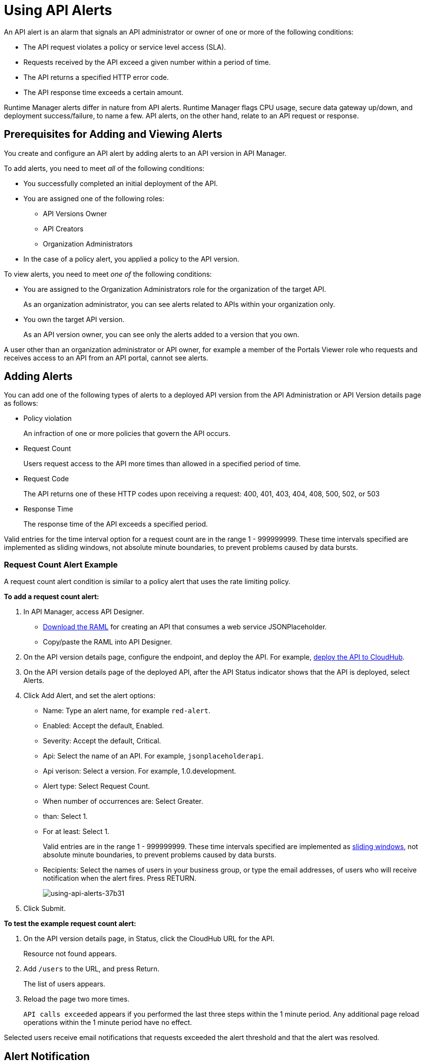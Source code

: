= Using API Alerts
:keywords: alerts,api, api alerts

An API alert is an alarm that signals an API administrator or owner of one or more of the following conditions: 

* The API request violates a policy or service level access (SLA).
* Requests received by the API exceed a given number within a period of time.
* The API returns a specified HTTP error code.
* The API response time exceeds a certain amount.

Runtime Manager alerts differ in nature from API alerts. Runtime Manager flags CPU usage, secure data gateway up/down, and deployment success/failure, to name a few. API alerts, on the other hand, relate to an API request or response.

== Prerequisites for Adding and Viewing Alerts

You create and configure an API alert by adding alerts to an API version in API Manager.

To add alerts, you need to meet _all_ of the following conditions:

* You successfully completed an initial deployment of the API.
* You are assigned one of the following roles:
+
** API Versions Owner
** API Creators
** Organization Administrators
+
* In the case of a policy alert, you applied a policy to the API version.

To view alerts, you need to meet _one of_ the following conditions:

* You are assigned to the Organization Administrators role for the organization of the target API.
+
As an organization administrator, you can see alerts related to APIs within your organization only.
+
* You own the target API version.
+
As an API version owner, you can see only the alerts added to a version that you own.

A user other than an organization administrator or API owner, for example a member of the Portals Viewer role who requests and receives access to an API from an API portal, cannot see alerts.

== Adding Alerts

You can add one of the following types of alerts to a deployed API version from the API Administration or API Version details page as follows: 

* Policy violation
+
An infraction of one or more policies that govern the API occurs.
+
* Request Count
+
Users request access to the API more times than allowed in a specified period of time.
+
* Request Code
+
The API returns one of these HTTP codes upon receiving a request: 400, 401, 403, 404, 408, 500, 502, or 503
+
* Response Time
+
The response time of the API exceeds a specified period.

Valid entries for the time interval option for a request count are in the range 1 - 999999999. These time intervals specified are implemented as sliding windows, not absolute minute boundaries, to prevent problems caused by data bursts.


=== Request Count Alert Example

A request count alert condition is similar to a policy alert that uses the rate limiting policy. 

*To add a request count alert:*

. In API Manager, access API Designer.
+
* link:_attachments/jph-simple.raml[Download the RAML] for creating an API that consumes a web service JSONPlaceholder.
+
* Copy/paste the RAML into API Designer.
+
. On the API version details page, configure the endpoint, and deploy the API. For example, link:/api-manager/setting-up-an-api-proxy#setting-up-a-proxy[deploy the API to CloudHub].
. On the API version details page of the deployed API, after the API Status indicator shows that the API is deployed, select Alerts.
. Click Add Alert, and set the alert options:
+
* Name: Type an alert name, for example `red-alert`.
* Enabled: Accept the default, Enabled.
* Severity: Accept the default, Critical.
* Api: Select the name of an API. For example, `jsonplaceholderapi`.
* Api verison: Select a version. For example, 1.0.development.
* Alert type: Select Request Count.
* When number of occurrences are: Select Greater.
* than: Select 1.
* For at least: Select 1.
+
Valid entries are in the range 1 - 999999999. These time intervals specified are implemented as link:https://www.techopedia.com/definition/869/sliding-window[sliding windows], not absolute minute boundaries, to prevent problems caused by data bursts.
+
* Recipients: Select the names of users in your business group, or type the email addresses, of users who will receive notification when the alert fires. Press RETURN.
+
image::using-api-alerts-37b31.png[using-api-alerts-37b31]
+
. Click Submit.

*To test the example request count alert:*

. On the API version details page, in Status, click the CloudHub URL for the API.
+
Resource not found appears.
+
. Add `/users` to the URL, and press Return.
+
The list of users appears.
+
. Reload the page two more times.
+
`API calls exceeded` appears if you performed the last three steps within the 1 minute period. Any additional page reload operations within the 1 minute period have no effect.

Selected users receive email notifications that requests exceeded the alert threshold and that the alert was resolved.

== Alert Notification

When the alert fires, API Manager sends email notifications to you, and to others if configured.

When you set an alert, you select users in your Business Group who can receive email notifications about the alert. The notification includes information about events that trigger the alert as specified by the level of severity. Users receive two emails:

* One email describes the alert. For example: 
+
`Your API Version, jsonplaceholderapi - 1.0.development, has received greater than 1 requests within 1 consecutive periods of 1 minutes.`
+
* Another email notifies you when the alert is resolved.
+
`Your API Version, jsonplaceholderapi - 1.0.development, is no longer in an alert state. The number of policy violations was not greater than 1 in the last 1 consecutive periods of 1 minutes.`

After an alert fires, and API Manager sends the first set of two notification emails, and stops listening for alerts until the next alert period begins. This technique prevents repetitive notification emails.

== Viewing and Deleting API Alerts

In the Organization Administrators role, you can view a list of alerts from the API Administration page or API version details page. In the API Verisons Owner, API Creators, or Organization Administrators roles, choose Alerts on the API version details page to view information about your API. 

*To view and delete alerts from the API Administration page:*

. On the API Administration page, to select *Alerts*. 
+
The Alerts page appears.
+
. Select one alert in the list.
+
image::using-api-alerts-ca625.png[using-api-alerts-ca625]
+
Details about the alert options appear in the pane to the right. 
+
. Delete the alert using the icon in the pane.

*To view and delete alerts from the API version details page:*

. Select Alerts, click *Edit* to view alert option details.
. To cancel the Editing operation, click the version name in the breadcrumb.
. On the alerts tab, click Delete to delete the alert. 

== Editing API Alerts

You can edit alerts from the API Administration by clicking the name of the alert in the list of alerts. You can also edit alerts from the API version details page as follows:

. On the API version details page, select Alerts, click Edit to edit alert options.
+
The *Edit Alert* page appears.
+
. Change options.
. Click *Submit*.

To cancel editing an alert, click the version name in the breadcrumb.

== Disabling and Enabling Alerts

By default, after setting an alert, the alert is enabled. You can enable multiple alerts. You can disable the alert without deleting it, and trigger the alert later. 

*To disable the alert:*

. On the API version details page, select Alerts, click Edit to edit alert options.
. Click Disabled on the Create Alert or Edit Alert page.

== See Also

* link:/runtime-manager/alerts-on-runtime-manager[Runtime Manager alerts]
* link:/api-manager/designing-your-api#access-api-designer-from-anypoint-platform[Access API Designer]
* link:/implemented as link:https://www.techopedia.com/definition/869/sliding-window[Sliding windows]
